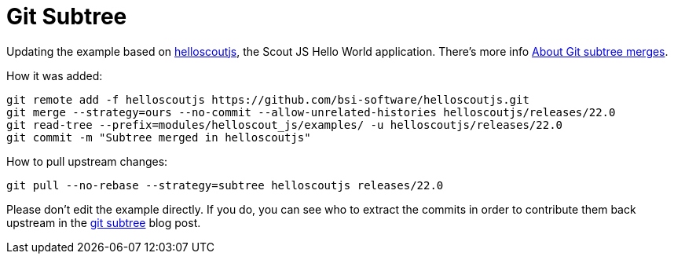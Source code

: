 = Git Subtree

Updating the example based on xref:https://github.com/bsi-software/helloscoutjs/[helloscoutjs], the Scout JS Hello World application.
There's more info xref:https://docs.github.com/en/get-started/using-git/about-git-subtree-merges[About Git subtree merges].

How it was added:

[listing]
git remote add -f helloscoutjs https://github.com/bsi-software/helloscoutjs.git
git merge --strategy=ours --no-commit --allow-unrelated-histories helloscoutjs/releases/22.0
git read-tree --prefix=modules/helloscout_js/examples/ -u helloscoutjs/releases/22.0
git commit -m "Subtree merged in helloscoutjs"

How to pull upstream changes:

[listing]
git pull --no-rebase --strategy=subtree helloscoutjs releases/22.0

Please don't edit the example directly. If you do, you can see who to extract the commits in order to contribute them back upstream in the xref:https://www.atlassian.com/git/tutorials/git-subtree[git subtree] blog post.
